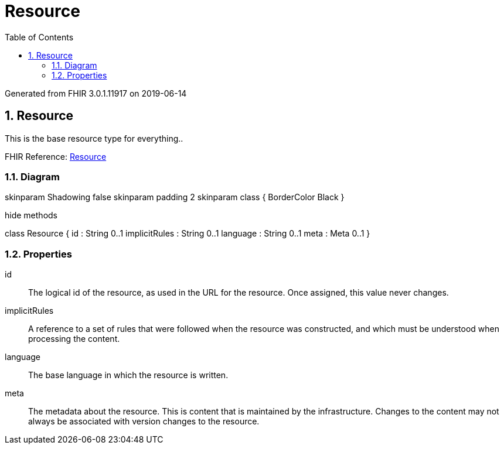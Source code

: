 // Settings:
:doctype: book
:toc: left
:toclevels: 4
:icons: font
:source-highlighter: prettify
:numbered:
:stylesdir: styles/
:imagesdir: images/
:linkcss:

= Resource

Generated from FHIR 3.0.1.11917 on 2019-06-14

== Resource

This is the base resource type for everything..

FHIR Reference: http://hl7.org/fhir/StructureDefinition/Resource[Resource, window="_blank"]


=== Diagram

[plantuml, Resource, svg]
--
skinparam Shadowing false
skinparam padding 2
skinparam class {
    BorderColor Black
}

hide methods

class Resource {
	id : String 0..1
	implicitRules : String 0..1
	language : String 0..1
	meta : Meta 0..1
}

--

=== Properties
id:: The logical id of the resource, as used in the URL for the resource. Once assigned, this value never changes.
implicitRules:: A reference to a set of rules that were followed when the resource was constructed, and which must be understood when processing the content.
language:: The base language in which the resource is written.
meta:: The metadata about the resource. This is content that is maintained by the infrastructure. Changes to the content may not always be associated with version changes to the resource.


